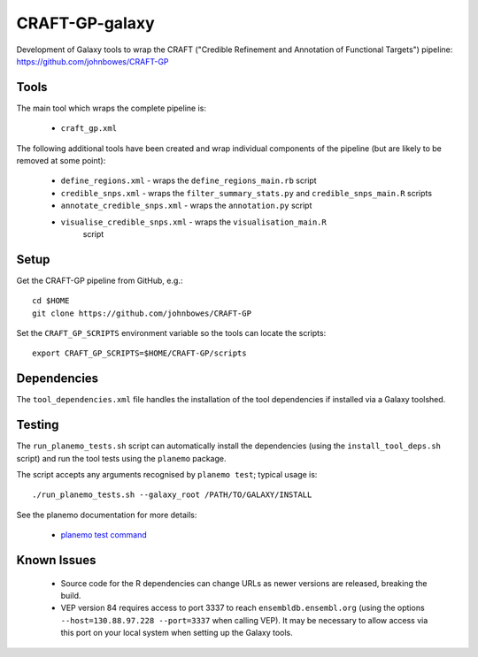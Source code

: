 CRAFT-GP-galaxy
===============

Development of Galaxy tools to wrap the CRAFT ("Credible Refinement and
Annotation of Functional Targets") pipeline:
https://github.com/johnbowes/CRAFT-GP

Tools
-----

The main tool which wraps the complete pipeline is:

 * ``craft_gp.xml``

The following additional tools have been created and wrap individual
components of the pipeline (but are likely to be removed at some point):

 * ``define_regions.xml`` - wraps the ``define_regions_main.rb`` script
 * ``credible_snps.xml`` - wraps the ``filter_summary_stats.py`` and
   ``credible_snps_main.R`` scripts
 * ``annotate_credible_snps.xml`` - wraps the ``annotation.py`` script
 * ``visualise_credible_snps.xml`` - wraps the ``visualisation_main.R``
    script

Setup
-----

Get the CRAFT-GP pipeline from GitHub, e.g.::

    cd $HOME
    git clone https://github.com/johnbowes/CRAFT-GP

Set the ``CRAFT_GP_SCRIPTS`` environment variable so the tools
can locate the scripts::

    export CRAFT_GP_SCRIPTS=$HOME/CRAFT-GP/scripts

Dependencies
------------

The ``tool_dependencies.xml`` file handles the installation of the
tool dependencies if installed via a Galaxy toolshed.

Testing
-------

The ``run_planemo_tests.sh`` script can automatically install the
dependencies (using the ``install_tool_deps.sh`` script) and run the
tool tests using the ``planemo`` package.

The script accepts any arguments recognised by ``planemo test``;
typical usage is::

    ./run_planemo_tests.sh --galaxy_root /PATH/TO/GALAXY/INSTALL

See the planemo documentation for more details:

 * `planemo test command <http://planemo.readthedocs.io/en/latest/commands.html#test-command>`_

Known Issues
------------

 * Source code for the R dependencies can change URLs as newer versions
   are released, breaking the build.
 * VEP version 84 requires access to port 3337 to reach
   ``ensembldb.ensembl.org`` (using the options
   ``--host=130.88.97.228 --port=3337`` when calling VEP). It may be
   necessary to allow access via this port on your local system when
   setting up the Galaxy tools.
